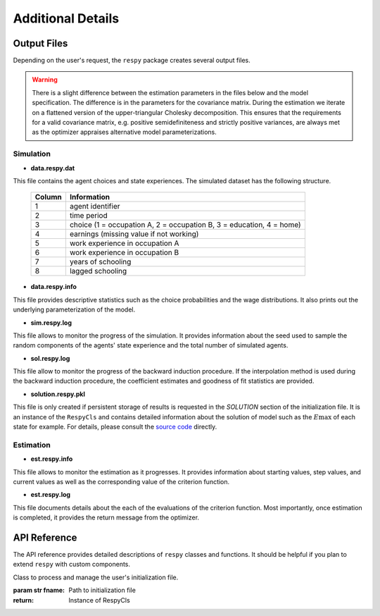 .. _additional-details:

Additional Details
==================

Output Files
------------

Depending on the user's request, the ``respy`` package creates several output files.

.. Warning::

    There is a slight difference between the estimation parameters in the files below and the model specification. The difference is in the parameters for the covariance matrix. During the estimation we iterate on a flattened version of the upper-triangular Cholesky decomposition. This ensures that the requirements for a valid covariance matrix, e.g. positive semidefiniteness and strictly positive variances, are always met as the optimizer appraises alternative model parameterizations.

Simulation
""""""""""

* **data.respy.dat**

This file contains the agent choices and state experiences. The simulated dataset has the following structure.

    ======      ========================
    Column      Information
    ======      ========================
    1           agent identifier
    2           time period
    3           choice (1 = occupation A, 2 = occupation B, 3 = education, 4 = home)
    4           earnings (missing value if not working)
    5           work experience in occupation A
    6           work experience in occupation B
    7           years of schooling
    8           lagged schooling
    ======      ========================

* **data.respy.info**

This file provides descriptive statistics such as the choice probabilities and the wage distributions. It also prints out the underlying parameterization of the model.

* **sim.respy.log**

This file allows to monitor the progress of the simulation. It provides information about the seed used to sample the random components of the agents' state experience and the total number of simulated agents.

* **sol.respy.log**

This file allow to monitor the progress of the backward induction procedure. If the interpolation method is used during the backward induction procedure, the coefficient estimates and goodness of fit statistics are provided.

* **solution.respy.pkl**

This file is only created if persistent storage of results is requested in the *SOLUTION* section of the initialization file. It is an instance of the ``RespyCls`` and contains detailed information about the solution of model such as the :math:`E\max` of each state for example. For details, please consult the `source code <https://github.com/restudToolbox/package/blob/master/respy/clsRespy.py>`_ directly.

Estimation
""""""""""

* **est.respy.info**

This file allows to monitor the estimation as it progresses. It provides information about starting values, step values, and current values as well as the corresponding value of the criterion function.

* **est.respy.log**

This file documents details about the each of the evaluations of the criterion function. Most importantly, once estimation is completed, it provides the return message from the optimizer.

API Reference
-------------

The API reference provides detailed descriptions of ``respy`` classes and
functions. It should be helpful if you plan to extend ``respy`` with custom components.

.. class:: respy.RespyCls(fname)

    Class to process and manage the user's initialization file.

    :param str fname: Path to initialization file
    :return: Instance of RespyCls

    .. py:classmethod:: update_model_paras(x)

        Function to update model parameterization.

        :param numpy.ndarray x: Model parameterization

.. function:: respy.simulate(respy_obj)

    Simulate dataset of synthetic agents following the model specified in the
    initialization file.

    :param obj respy_obj: Instance of RespyCls class
    :return: Instance of RespyCls

.. function:: respy.estimate(respy_obj)

    Estimate a model based on a provided dataset and the model specified in the initialization file.

    :param obj respy_obj: Instance of RespyCls class

    :return: Model parameterization at final step
    :rtype: numpy.ndarray

    :return: Value of criterion function at final step
    :rtype: float
